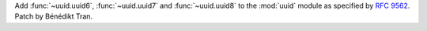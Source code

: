 Add :func:`~uuid.uuid6`, :func:`~uuid.uuid7` and :func:`~uuid.uuid8` to the
:mod:`uuid` module as specified by :rfc:`9562`. Patch by Bénédikt Tran.
